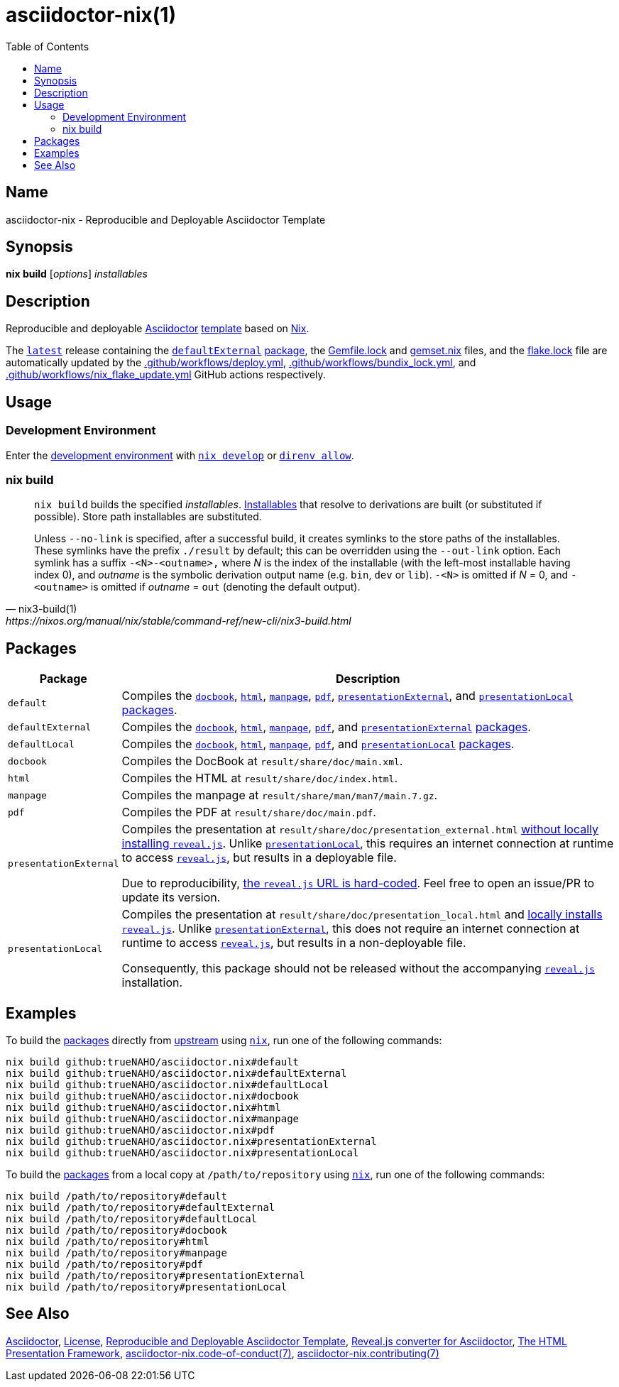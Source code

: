 = asciidoctor-nix(1)
:asciidoctor-asciidoctor-reveal-js-ruby-setup: link:https://docs.asciidoctor.org/reveal.js-converter/latest/setup/ruby-setup/
:asciidoctor-asciidoctor-reveal-js: link:https://github.com/asciidoctor/asciidoctor-reveal.js
:asciidoctor-asciidoctor: link:https://github.com/asciidoctor/asciidoctor
:direnv: link:https://direnv.net
:github-template: link:https://docs.github.com/en/repositories/creating-and-managing-repositories/creating-a-repository-from-a-template
:idprefix:
:idseparator: -
:naho: link:https://github.com/trueNAHO
:nix-installables: link:https://nixos.org/manual/nix/stable/command-ref/new-cli/nix#installables
:nix3-develop: link:https://nixos.org/manual/nix/stable/command-ref/new-cli/nix3-develop.html
:nix: link:https://nixos.wiki/wiki/Nix_Installation_Guide
:nixos: link:https://nixos.org
:repository-path: trueNAHO/asciidoctor.nix
:repository-star-history-align: center
:repository-star-history-alt: Star History Chart
:repository-star-history-width: 100%
:repository: link:https://github.com/trueNAHO/asciidoctor.nix
:reveal-js: link:https://github.com/hakimel/reveal.js
:summary: Reproducible and Deployable Asciidoctor Template
:toc:

:repository-flake-url: github:{repository-path}
:repository-star-history-src-dark: https://api.star-history.com/svg?repos={repository-path}&type=Date&theme=dark
:repository-star-history-src-light: https://api.star-history.com/svg?repos={repository-path}&type=Date
:repository: link:https://github.com/{repository-path}

:repository-release-latest: {repository}/releases/latest

== Name

asciidoctor-nix - {summary}

== Synopsis

*nix build* [_options_] _installables_

== Description

Reproducible and deployable {asciidoctor-asciidoctor}[Asciidoctor]
{github-template}[template] based on {nixos}[Nix].

The {repository-release-latest}[`latest`] release containing the
<<defaultexternal, `defaultExternal`>> <<packages, package>>, the
link:Gemfile.lock[] and link:gemset.nix[] files, and the link:flake.lock[] file
are automatically updated by the link:.github/workflows/deploy.yml[],
link:.github/workflows/bundix_lock.yml[], and
link:.github/workflows/nix_flake_update.yml[] GitHub actions respectively.

== Usage

=== Development Environment

Enter the link:flake.nix[development environment] with
{nix3-develop}[`nix develop`] or {direnv}[`direnv allow`].

=== nix build

[,nix3-build(1),https://nixos.org/manual/nix/stable/command-ref/new-cli/nix3-build.html]
____
`nix build` builds the specified _installables_.
{nix-installables}[Installables] that resolve to derivations are built (or
substituted if possible). Store path installables are substituted.

Unless `--no-link` is specified, after a successful build, it creates symlinks
to the store paths of the installables. These symlinks have the prefix
`./result` by default; this can be overridden using the `--out-link` option.
Each symlink has a suffix `-<N>-<outname>,` where _N_ is the index of the
installable (with the left-most installable having index 0), and _outname_ is
the symbolic derivation output name (e.g. `bin`, `dev` or `lib`). `-<N>` is
omitted if _N_ = 0, and `-<outname>` is omitted if _outname_ = `out` (denoting
the default output).
____

== Packages
:path: result/share

[cols="1,100"]
|===
| Package | Description

| [[default]] `default`
a| Compiles the <<docbook, `docbook`>>, <<html, `html`>>, <<manpage,
   `manpage`>>, <<pdf, `pdf`>>, <<presentationexternal,
   `presentationExternal`>>, and <<presentationlocal, `presentationLocal`>>
   <<packages, packages>>.

| [[defaultexternal]] `defaultExternal`
a| Compiles the <<docbook, `docbook`>>, <<html, `html`>>, <<manpage,
   `manpage`>>, <<pdf, `pdf`>>, and <<presentationexternal,
   `presentationExternal`>> <<packages, packages>>.

| [[defaultlocal]] `defaultLocal`
a| Compiles the <<docbook, `docbook`>>, <<html, `html`>>, <<manpage,
   `manpage`>>, <<pdf, `pdf`>>, and <<presentationlocal, `presentationLocal`>>
   <<packages, packages>>.

| [[docbook]] `docbook`
a| Compiles the DocBook at `{path}/doc/main.xml`.

| [[html]] `html`
a| Compiles the HTML at `{path}/doc/index.html`.

| [[manpage]] `manpage`
a| Compiles the manpage at `{path}/man/man7/main.7.gz`.

| [[pdf]] `pdf`
a| Compiles the PDF at `{path}/doc/main.pdf`.

| [[presentationexternal]] `presentationExternal`
a| Compiles the presentation at `{path}/doc/presentation_external.html`
   {asciidoctor-asciidoctor-reveal-js-ruby-setup}[without locally installing
   `reveal.js`]. Unlike <<presentationlocal, `presentationLocal`>>, this
   requires an internet connection at runtime to access
   {reveal-js}[`reveal.js`], but results in a deployable file.

Due to reproducibility, link:flake.nix[the `reveal.js` URL is hard-coded]. Feel
free to open an issue/PR to update its version.

| [[presentationlocal]] `presentationLocal`
a| Compiles the presentation at `{path}/doc/presentation_local.html` and
   {asciidoctor-asciidoctor-reveal-js-ruby-setup}[locally installs `reveal.js`].
   Unlike <<presentationexternal, `presentationExternal`>>, this does not
   require an internet connection at runtime to access {reveal-js}[`reveal.js`],
   but results in a non-deployable file.

Consequently, this package should not be released without the accompanying
{reveal-js}[`reveal.js`] installation.
|===

== Examples
:command-base: nix build
:command-local-path: /path/to/repository

:command-local: {command-base} {command-local-path}#
:command-upstream: {command-base} {repository-flake-url}#

To build the <<packages, packages>> directly from {repository}[upstream] using
{nix}[`nix`], run one of the following commands:

[,bash,subs="attributes"]
----
{command-upstream}default
{command-upstream}defaultExternal
{command-upstream}defaultLocal
{command-upstream}docbook
{command-upstream}html
{command-upstream}manpage
{command-upstream}pdf
{command-upstream}presentationExternal
{command-upstream}presentationLocal
----

To build the <<packages, packages>> from a local copy at `{command-local-path}`
using {nix}[`nix`], run one of the following commands:

[,bash,subs="attributes"]
----
{command-local}default
{command-local}defaultExternal
{command-local}defaultLocal
{command-local}docbook
{command-local}html
{command-local}manpage
{command-local}pdf
{command-local}presentationExternal
{command-local}presentationLocal
----

== See Also

{asciidoctor-asciidoctor}[Asciidoctor], link:LICENSE[License],
{repository}[{summary}], {asciidoctor-asciidoctor-reveal-js}[Reveal.js converter
for Asciidoctor], {reveal-js}[The HTML Presentation Framework],
link:docs/code_of_conduct.adoc[asciidoctor-nix.code-of-conduct(7)],
link:docs/contributing.adoc[asciidoctor-nix.contributing(7)]

ifdef::env-github[]
[subs=attributes]
++++
<p align="{repository-star-history-align}">
  <picture>
    <source
      media="(prefers-color-scheme: dark)"
      srcset="{repository-star-history-src-dark}"
    />

    <source
      media="(prefers-color-scheme: light)"
      srcset="{repository-star-history-src-light}"
    />

    <img
      alt="{repository-star-history-alt}"
      src="{repository-star-history-src-dark}"
      width="{repository-star-history-width}"
    />
  </picture>
</p>
++++
endif::[]
